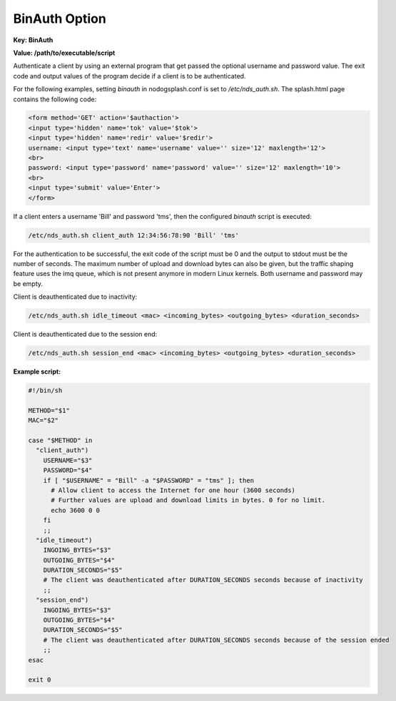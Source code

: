 BinAuth Option
=================

**Key: BinAuth**

**Value: /path/to/executable/script**

Authenticate a client by using an external program that get passed the optional username and password value.
The exit code and output values of the program decide if a client is to be authenticated.

For the following examples, setting `binauth` in nodogsplash.conf is set to `/etc/nds_auth.sh`.
The splash.html page contains the following code:

.. code::

   <form method='GET' action='$authaction'>
   <input type='hidden' name='tok' value='$tok'>
   <input type='hidden' name='redir' value='$redir'>
   username: <input type='text' name='username' value='' size='12' maxlength='12'>
   <br>
   password: <input type='password' name='password' value='' size='12' maxlength='10'>
   <br>
   <input type='submit' value='Enter'>
   </form>

If a client enters a username 'Bill' and password 'tms', then the configured `binauth` script is executed:

.. code::

   /etc/nds_auth.sh client_auth 12:34:56:78:90 'Bill' 'tms'

For the authentication to be successful, the exit code of the script must be 0 and the output to stdout must be the number of seconds. The maximum number of upload and download bytes can also be given, but the traffic shaping feature uses the imq queue, which is not present anymore in modern Linux kernels. Both username and password may be empty.

Client is deauthenticated due to inactivity:

.. code::

   /etc/nds_auth.sh idle_timeout <mac> <incoming_bytes> <outgoing_bytes> <duration_seconds>

Client is deauthenticated due to the session end:

.. code::

   /etc/nds_auth.sh session_end <mac> <incoming_bytes> <outgoing_bytes> <duration_seconds>

**Example script:**

.. code-block:: sh

    #!/bin/sh

    METHOD="$1"
    MAC="$2"

    case "$METHOD" in
      "client_auth")
        USERNAME="$3"
        PASSWORD="$4"
        if [ "$USERNAME" = "Bill" -a "$PASSWORD" = "tms" ]; then
          # Allow client to access the Internet for one hour (3600 seconds)
          # Further values are upload and download limits in bytes. 0 for no limit.
          echo 3600 0 0
        fi
        ;;
      "idle_timeout")
        INGOING_BYTES="$3"
        OUTGOING_BYTES="$4"
        DURATION_SECONDS="$5"
        # The client was deauthenticated after DURATION_SECONDS seconds because of inactivity
        ;;
      "session_end")
        INGOING_BYTES="$3"
        OUTGOING_BYTES="$4"
        DURATION_SECONDS="$5"
        # The client was deauthenticated after DURATION_SECONDS seconds because of the session ended
        ;;
    esac

    exit 0
